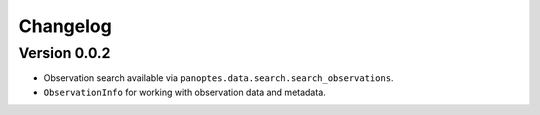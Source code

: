 =========
Changelog
=========


Version 0.0.2
=============

- Observation search available via ``panoptes.data.search.search_observations``.
- ``ObservationInfo`` for working with observation data and metadata.
